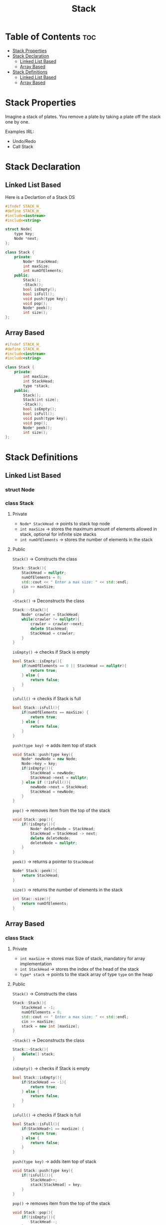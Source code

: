 #+title: Stack

* Table of Contents :toc:
- [[#stack-properties][Stack Properties]]
- [[#stack-declaration][Stack Declaration]]
  - [[#linked-list-based][Linked List Based]]
  - [[#array-based][Array Based]]
- [[#stack-definitions][Stack Definitions]]
  - [[#linked-list-based-1][Linked List Based]]
  - [[#array-based-1][Array Based]]

* Stack Properties
Imagine a stack of plates. You remove a plate by taking a plate off the stack one by one.

Examples IRL:
- Undo/Redo
- Call Stack
* Stack Declaration
** Linked List Based
Here is a Declartion of a Stack DS
#+NAME:Stack LL Declaration
#+begin_src cpp
#ifndef STACK_H_
#define STACK_H_
#include<iostream>
#include<string>

struct Node{
    type key;
    Node *next;
};

class Stack {
    private:
        Node* StackHead;
        int maxSize;
        int numOfElements;
    public;
        Stack();
        ~Stack();
        bool isEmpty();
        bool isFull();
        void push(type key);
        void pop();
        Node* peek();
        int size();
};
#+end_src
#+begin_src cpp :exports none :noweb strip-export :tangle stackLL.hpp
#ifndef STACK_H_
#define STACK_H_
#include<iostream>
#include<string>

struct Node{
    std::string key;
    Node *next;
}

class Stack {
    private:
        Node* StackHead;
        int maxSize;
        int numOfElements;
    public;
        Stack();
        ~Stack();
        bool isEmpty();
        bool isFull();
        void push(std::string key);
        void pop();
        Node* peek();
        int size();
};
#+end_src
** Array Based
#+NAME:Stack AA Declaration
#+begin_src cpp
#ifndef STACK_H_
#define STACK_H_
#include<iostream>
#include<string>

class Stack {
    private:
        int maxSize;
        int StackHead;
        type *stack;
    public;
        Stack();
        Stack(int size);
        ~Stack();
        bool isEmpty();
        bool isFull();
        void push(type key);
        void pop();
        Node* peek();
        int size();
};
#+end_src
#+begin_src cpp :exports none :noweb strip-export :tangle stackArray.hpp
#ifndef STACK_H_
#define STACK_H_
#include<iostream>
#include<string>

class Stack {
    private:
        int maxSize;
        int StackHead;
        int numOfElments;
        type *stack;
    public;
        Stack();
        Stack(int size);
        ~Stack();
        bool isEmpty();
        bool isFull();
        void push(type key);
        void pop();
        Node* peek();
        int size();
};
#+end_src
* Stack Definitions
** Linked List Based
*** struct Node
*** class Stack
**** Private
- ~Node* StackHead~ -> points to stack top node
- ~int maxSize~ -> stores the maximum amount of elements allowed in stack, optional for infinite size stacks
- ~int numOfElements~ -> stores the number of elements in the stack
**** Public
~Stack()~ -> Constructs the class
#+NAME: Stack LL Constructor
#+begin_src cpp
Stack::Stack(){
    StackHead = nullptr;
    numOfElements = 0;
    std::cout << " Enter a max size: " << std::endl;
    cin >> maxSize;
}
#+end_src
~~Stack()~ -> Deconstructs the class
#+NAME: Stack LL Deconstructor
#+begin_src cpp
Stack::~Stack(){
    Node* crawler = StackHead;
    while(crawler != nullptr){
        crawler = crawler->next;
        delete StackHead;
        StackHead = crawler;
    }
}
#+end_src
~isEmpty()~ -> checks if Stack is empty
#+NAME Stack LL Empty Check
#+begin_src cpp
bool Stack::isEmpty(){
    if(numOfElements == 0 || StackHead == nullptr){
        return true;
    } else {
        return false;
    }
}
#+end_src
~isFull()~ -> checks if Stack is full
#+NAME: Stack LL Full Check
#+begin_src cpp
bool Stack::isFull(){
    if(numOfElements == maxSize) {
        return true;
    } else {
        return false;
    }
}
#+end_src
~push(type key)~ -> adds item top of stack
#+NAME: Stack LL Push
#+begin_src cpp
void Stack::push(type key){
    Node* newNode = new Node;
    Node->key = key;
    if(isEmpty()){
        StackHead = newNode;
        StackHead->next = nullptr;
    } else if (!isFull()){
        newNode->next = StackHead;
        StackHead = newNode;
    }
}
#+end_src
#+NAME: Stack LL Tangle
#+begin_src cpp :exports none
void Stack::push(std::string key){
    Node* newNode = new Node;
    Node->key = key;
    if(isEmpty()){
        StackHead = newNode;
        StackHead->next = nullptr;
    } else if (!isFull()){
        newNode->next = StackHead;
        StackHead = newNode;
    }
}
#+end_src
~pop()~ -> removes item from the top of the stack
#+NAME: Stack LL Pop
#+begin_src cpp
void Stack::pop(){
    if(!isEmpty()){
        Node* deleteNode = StackHead;
        StackHead = StackHead -> next;
        delete deleteNode;
        deleteNode = nullptr;
    }
}
#+end_src
~peek()~ -> returns a pointer to ~StackHead~
#+NAME: Stack LL Peek
#+begin_src cpp
Node* Stack::peek(){
    return StackHead;
}
#+end_src
~size()~ -> returns the number of elements in the stack
#+NAME: Stack LL Size
#+begin_src cpp
int Stac::size(){
    return numOfElements;
}
#+end_src
#+NAME: Stack LL
#+begin_src cpp :noweb strip-export :exports none :tangle stackLL.cpp
#include "stackLL.hpp"

<<Stack LL Constructor>>

<<Stack LL Deconstructor>>

<<Stack LL Empty Check>>

<<Stack LL Full Check>>

<<Stack LL Tangle>>

<<Stack LL Pop>>

<<Stack LL Peek>>

<<Stack LL Size>>
#+end_src
** Array Based
*** class Stack
**** Private
- ~int maxSize~ -> stores max Size of stack, mandatory for array implementation
- ~int StackHead~ -> stores the index of the head of the stack
- ~type* stack~ -> points to the stack array of type ~type~ on the heap
**** Public
~Stack()~ -> Constructs the class
#+NAME: Stack Array Constructor
#+begin_src cpp
Stack::Stack(){
    StackHead = -1;
    numOfElements = 0;
    std::cout << " Enter a max size: " << std::endl;
    cin >> maxSize;
    stack = new int [maxSize];
}
#+end_src
~~Stack()~ -> Deconstructs the class
#+NAME: Stack Array Deconstructor
#+begin_src cpp
Stack::~Stack(){
    delete[] stack;
}
#+end_src
~isEmpty()~ -> checks if Stack is empty
#+NAME Stack Array Empty Check
#+begin_src cpp
bool Stack::isEmpty(){
    if(StackHead == -1){
        return true;
    } else {
        return false;
    }
}
#+end_src
~isFull()~ -> checks if Stack is full
#+NAME: Stack Array Full Check
#+begin_src cpp
bool Stack::isFull(){
    if(StackHead+1 == maxSize) {
        return true;
    } else {
        return false;
    }
}
#+end_src
~push(type key)~ -> adds item top of stack
#+NAME: Stack Array Push
#+begin_src cpp
void Stack::push(type key){
    if(!isFull()){
        StackHead++;
        stack[StackHead] = key;
    }
}
#+end_src
#+NAME: Stack Array Tangle
#+begin_src cpp :exports none
void Stack::push(std::string key){
    if(!isFull()){
        StackHead++;
        stack[StackHead] = key;
    }
}
#+end_src
~pop()~ -> removes item from the top of the stack
#+NAME: Stack Array Pop
#+begin_src cpp
void Stack::pop(){
    if(!isEmpty()){
        StackHead--;
    }
}
#+end_src
~peek()~ -> returns key at ~StackHead~
#+NAME: Stack Array Peek
#+begin_src cpp
Node* Stack::peek(){
    return stack[StackHead];
}
#+end_src
~size()~ -> returns the number of elements in the stack
#+NAME: Stack LL Size
#+begin_src cpp
int Stac::size(){
    return StackHead + 1;
}
#+end_src
#+NAME: Stack Array
#+begin_src cpp :noweb strip-export :exports none :tangle stackArray.cpp
#include "stackArray.hpp"

<<Stack Array Constructor>>

<<Stack Array Deconstructor>>

<<Stack Array Empty Check>>

<<Stack Array Full Check>>

<<Stack Array Tangle>>

<<Stack Array Pop>>

<<Stack Array Peek>>

<<Stack Array Size>>
#+end_src
